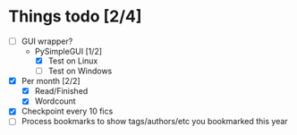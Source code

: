 * Things todo [2/4]
  - [ ] GUI wrapper?
    - PySimpleGUI [1/2]
      - [X] Test on Linux
      - [ ] Test on Windows
  - [X] Per month [2/2]
    - [X] Read/Finished
    - [X] Wordcount
  - [X] Checkpoint every 10 fics
  - [ ] Process bookmarks to show tags/authors/etc you bookmarked this year
